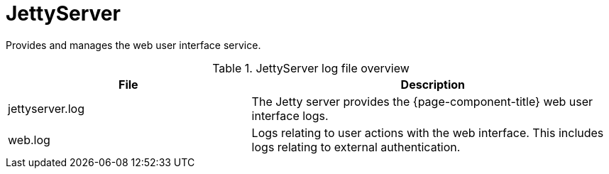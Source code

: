 
[[ref-daemon-config-files-jettyserver]]
= JettyServer
:description: Learn about the JettyServer in {page-component-title}, which provides and manages the web user interface service.

Provides and manages the web user interface service.

.JettyServer log file overview
[options="header"]
[cols="2,3"]
|===
| File
| Description

| jettyserver.log
| The Jetty server provides the {page-component-title} web user interface logs.

| web.log
| Logs relating to user actions with the web interface.
This includes logs relating to external authentication.
|===
